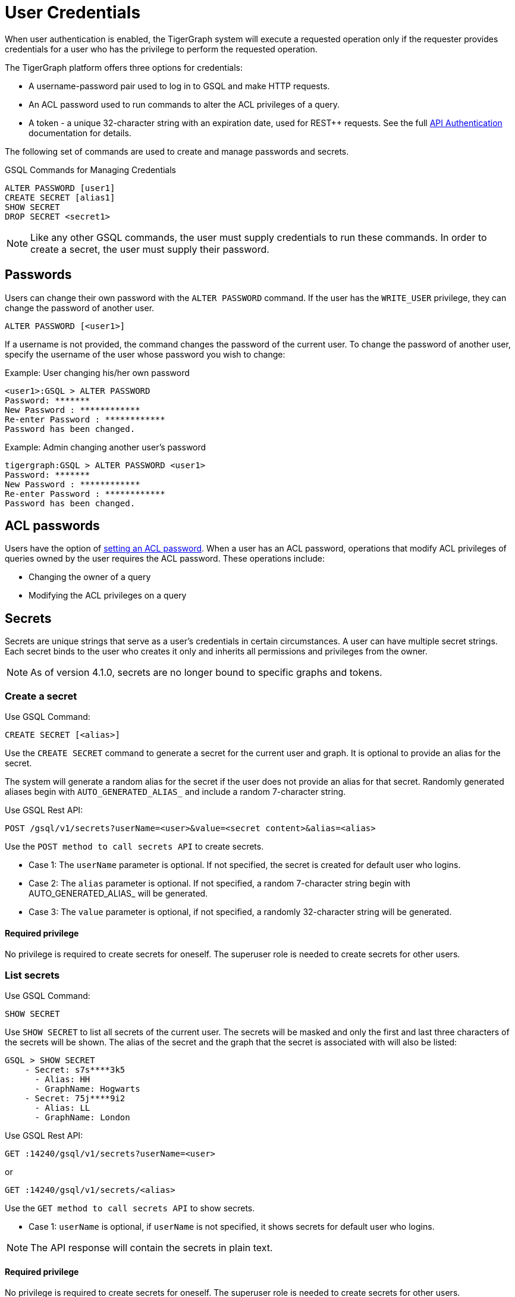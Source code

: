= User Credentials
:pp: {plus}{plus}
:page-aliases: managing-credentials.adoc

When user authentication is enabled, the TigerGraph system will execute a requested operation only if the requester provides credentials for a user who has the privilege to perform the requested operation.

The TigerGraph platform offers three options for credentials:

* A username-password pair used to log in to GSQL and make HTTP requests.
* An ACL password used to run commands to alter the ACL privileges of a query.
* A token - a unique 32-character string with an expiration date, used for REST{pp} requests. See the full xref:tigergraph-server:API:authentication.adoc[API Authentication] documentation for details.

The following set of commands are used to create and manage passwords and secrets.

.GSQL Commands for Managing Credentials

[source,gsql]
----
ALTER PASSWORD [user1]
CREATE SECRET [alias1]
SHOW SECRET
DROP SECRET <secret1>
----

[NOTE]
====
Like any other GSQL commands, the user must supply credentials to run these commands. In order to create a secret, the user must supply their password.
====

== Passwords

Users can change their own password with the `ALTER PASSWORD` command. If the user has the `WRITE_USER` privilege, they can change the password of another user.

[source,gsql]
----
ALTER PASSWORD [<user1>]
----

If a username is not provided, the command changes the password of the current user. To change the password of another user, specify the username of the user whose password you wish to change:

.Example: User changing his/her own password

[source,text]
----
<user1>:GSQL > ALTER PASSWORD
Password: *******
New Password : ************
Re-enter Password : ************
Password has been changed.
----



.Example: Admin changing another user's password

[source,text]
----
tigergraph:GSQL > ALTER PASSWORD <user1>
Password: *******
New Password : ************
Re-enter Password : ************
Password has been changed.
----

== ACL passwords
Users have the option of xref:acl-management.adoc#_set_acl_password[setting an ACL password].
When a user has an ACL password, operations that modify ACL privileges of queries owned by the user requires the ACL password.
These operations include:

* Changing the owner of a query
* Modifying the ACL privileges on a query

== Secrets

Secrets are unique strings that serve as a user’s credentials in certain circumstances. A user can have multiple secret strings. Each secret binds to the user who creates it only and inherits all permissions and privileges from the owner. 

[NOTE]
====
As of version 4.1.0, secrets are no longer bound to specific graphs and tokens.
====

=== Create a secret
Use GSQL Command:
[source,gsql]
----
CREATE SECRET [<alias>]
----
Use the `CREATE SECRET` command to generate a secret for the current user and graph. It is optional to provide an alias for the secret.

The system will generate a random alias for the secret if the user does not provide an alias for that secret.
Randomly generated aliases begin with `AUTO_GENERATED_ALIAS_` and include a random 7-character string.

Use GSQL Rest API:
[source,gsql]
----
POST /gsql/v1/secrets?userName=<user>&value=<secret content>&alias=<alias>
----
Use the `POST method to call secrets API` to create secrets.

* Case 1: The `userName` parameter is optional. If not specified, the secret is created for default user who logins.
* Case 2: The `alias` parameter is optional. If not specified, a random 7-character string begin with AUTO_GENERATED_ALIAS_ will be generated.
* Case 3: The `value` parameter is optional, if not specified, a randomly 32-character string will be generated.

==== Required privilege
No privilege is required to create secrets for oneself. The superuser role is needed to create secrets for other users.

=== List secrets
Use GSQL Command:
[source,gsql]
----
SHOW SECRET
----
Use `SHOW SECRET` to list all secrets of the current user. The secrets will be masked and only the first and last three characters of the secrets will be shown. The alias of the secret and the graph that the secret is associated with will also be listed:

[source,gsql]
----
GSQL > SHOW SECRET
    - Secret: s7s****3k5
      - Alias: HH
      - GraphName: Hogwarts
    - Secret: 75j****9i2
      - Alias: LL
      - GraphName: London
----

Use GSQL Rest API:
[source,gsql]
----
GET :14240/gsql/v1/secrets?userName=<user>
----
or
----
GET :14240/gsql/v1/secrets/<alias>
----
Use the `GET method to call secrets API` to show secrets.

* Case 1: `userName` is optional, if `userName` is not specified, it shows secrets for default user who logins.

[NOTE]
====
The API response will contain the secrets in plain text.
====

==== Required privilege
No privilege is required to create secrets for oneself. The superuser role is needed to create secrets for other users.

=== Drop secret
Use GSQL Command:
[source,gsql]
----
DROP SECRET <secret> or <alias>
----
Use the `DROP SECRET` command to drop a secret. Since a user can have multiple secrets, the secret to drop must be specified in the command. 
You can specify a secret either by the secret string itself or by its alias.

Use GSQL Rest API:
[source,gsql]
----
DELETE :14240/gsql/v1/secrets?userName=<user>  payload {“secrests” : [<secret1>, <secret2>, …]}
----
or
----
DELETE :14240/gsql/v1/secrets?userName=<user>  payload {“secrests” : [<alias1>, <alias2>, …]}
----
or
----
DELETE :14240/gsql/v1/secrets/<alias>
----
Use the `DELETE method to call secrets API` to drop secrets.
The payload can be a list of secrets or alias of secrets or use alias as path variable. 

 * Case 1: `userName` is optional, if `userName` is not specified, it drops secrets for default user who logins.

==== Required privilege
No privilege is required to create secrets for oneself. The superuser role is needed to create secrets for other users.

